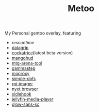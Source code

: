 #+TITLE: Metoo

My Personal gentoo overlay, featuring

- [[rescuetime.com/][rescuetime]]
- [[https://www.jetbrains.com/datagrip/][datagrip]]
- [[https://github.com/Cockatrice/Cockatrice][cockatrice]](latest beta version)
- [[https://github.com/flightlessmango/MangoHud][mangohud]]
- [[https://github.com/Manuel-777/MTG-Arena-Tool][mtg-arena-tool]]
- [[https://gitlab.com/chinstrap/gammastep][gammastep]]
- [[https://github.com/sorz/moproxy][moproxy]]
- [[https://github.com/shadowsocks/simple-obfs][simple-obfs]]
- [[https://www.raspberrypi.org/software/][rpi-imager]]
- [[https://github.com/atlas-engineer/nyxt][nyxt browser]]
- [[https://github.com/jD91mZM2/xidlehook][xidlehook]]
- [[https://github.com/jellyfin/jellyfin-media-player][jellyfin-media-player]]
- [[https://github.com/welai/glow-sans][glow-sans-sc]]
